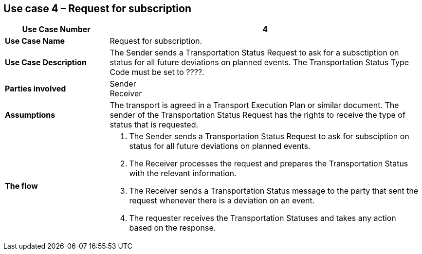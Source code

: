 [[use-case-4]]
== Use case 4 – Request for subscription

[cols="2,6",options="header",]
|====
|Use Case Number | 4
|*Use Case Name* a|

Request for subscription.

|*Use Case Description* a|

The Sender sends a Transportation Status Request to ask for a subsctiption on status for all future deviations on planned events. The Transportation Status Type Code must be set to ????.

|*Parties involved* a|

Sender +
Receiver

|*Assumptions* a|

The transport is agreed in a Transport Execution Plan or similar document. 
The sender of the Transportation Status Request has the rights to receive the type of status that is requested.

|*The flow* a|

. The Sender sends a Transportation Status Request to ask for subsciption on status for all future deviations on planned events.
. The Receiver processes the request and prepares the Transportation Status with the relevant information.
. The Receiver sends a Transportation Status message to the party that sent the request whenever there is a deviation on an event.
. The requester receives the Transportation Statuses and takes any action based on the response.

|====